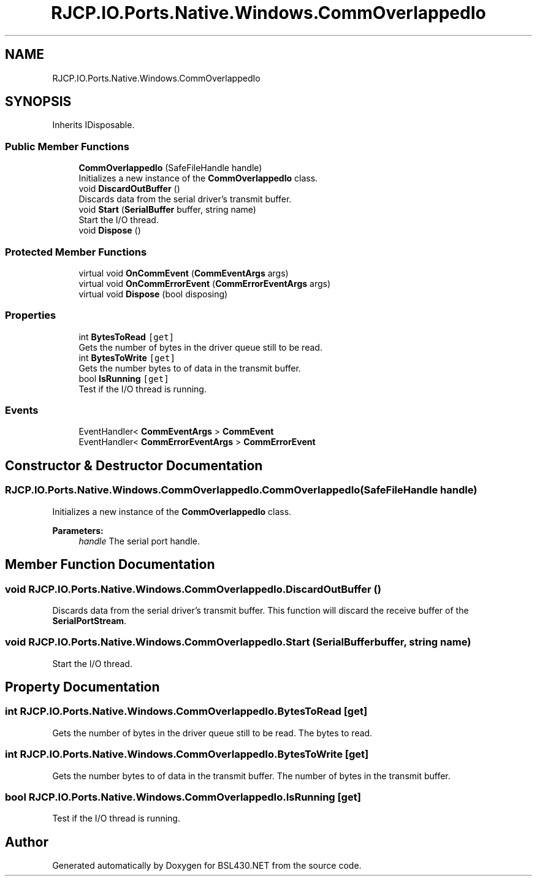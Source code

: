 .TH "RJCP.IO.Ports.Native.Windows.CommOverlappedIo" 3 "Sat Jun 22 2019" "Version 1.2.1" "BSL430.NET" \" -*- nroff -*-
.ad l
.nh
.SH NAME
RJCP.IO.Ports.Native.Windows.CommOverlappedIo
.SH SYNOPSIS
.br
.PP
.PP
Inherits IDisposable\&.
.SS "Public Member Functions"

.in +1c
.ti -1c
.RI "\fBCommOverlappedIo\fP (SafeFileHandle handle)"
.br
.RI "Initializes a new instance of the \fBCommOverlappedIo\fP class\&. "
.ti -1c
.RI "void \fBDiscardOutBuffer\fP ()"
.br
.RI "Discards data from the serial driver's transmit buffer\&. "
.ti -1c
.RI "void \fBStart\fP (\fBSerialBuffer\fP buffer, string name)"
.br
.RI "Start the I/O thread\&. "
.ti -1c
.RI "void \fBDispose\fP ()"
.br
.in -1c
.SS "Protected Member Functions"

.in +1c
.ti -1c
.RI "virtual void \fBOnCommEvent\fP (\fBCommEventArgs\fP args)"
.br
.ti -1c
.RI "virtual void \fBOnCommErrorEvent\fP (\fBCommErrorEventArgs\fP args)"
.br
.ti -1c
.RI "virtual void \fBDispose\fP (bool disposing)"
.br
.in -1c
.SS "Properties"

.in +1c
.ti -1c
.RI "int \fBBytesToRead\fP\fC [get]\fP"
.br
.RI "Gets the number of bytes in the driver queue still to be read\&. "
.ti -1c
.RI "int \fBBytesToWrite\fP\fC [get]\fP"
.br
.RI "Gets the number bytes to of data in the transmit buffer\&. "
.ti -1c
.RI "bool \fBIsRunning\fP\fC [get]\fP"
.br
.RI "Test if the I/O thread is running\&. "
.in -1c
.SS "Events"

.in +1c
.ti -1c
.RI "EventHandler< \fBCommEventArgs\fP > \fBCommEvent\fP"
.br
.ti -1c
.RI "EventHandler< \fBCommErrorEventArgs\fP > \fBCommErrorEvent\fP"
.br
.in -1c
.SH "Constructor & Destructor Documentation"
.PP 
.SS "RJCP\&.IO\&.Ports\&.Native\&.Windows\&.CommOverlappedIo\&.CommOverlappedIo (SafeFileHandle handle)"

.PP
Initializes a new instance of the \fBCommOverlappedIo\fP class\&. 
.PP
\fBParameters:\fP
.RS 4
\fIhandle\fP The serial port handle\&.
.RE
.PP

.SH "Member Function Documentation"
.PP 
.SS "void RJCP\&.IO\&.Ports\&.Native\&.Windows\&.CommOverlappedIo\&.DiscardOutBuffer ()"

.PP
Discards data from the serial driver's transmit buffer\&. This function will discard the receive buffer of the \fBSerialPortStream\fP\&. 
.SS "void RJCP\&.IO\&.Ports\&.Native\&.Windows\&.CommOverlappedIo\&.Start (\fBSerialBuffer\fP buffer, string name)"

.PP
Start the I/O thread\&. 
.SH "Property Documentation"
.PP 
.SS "int RJCP\&.IO\&.Ports\&.Native\&.Windows\&.CommOverlappedIo\&.BytesToRead\fC [get]\fP"

.PP
Gets the number of bytes in the driver queue still to be read\&. The bytes to read\&. 
.SS "int RJCP\&.IO\&.Ports\&.Native\&.Windows\&.CommOverlappedIo\&.BytesToWrite\fC [get]\fP"

.PP
Gets the number bytes to of data in the transmit buffer\&. The number of bytes in the transmit buffer\&. 
.SS "bool RJCP\&.IO\&.Ports\&.Native\&.Windows\&.CommOverlappedIo\&.IsRunning\fC [get]\fP"

.PP
Test if the I/O thread is running\&. 

.SH "Author"
.PP 
Generated automatically by Doxygen for BSL430\&.NET from the source code\&.
